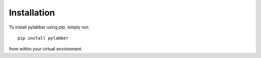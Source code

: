 Installation
=============

To install pylabber using `pip`, simply run::

    pip install pylabber

from within your virtual environment. 